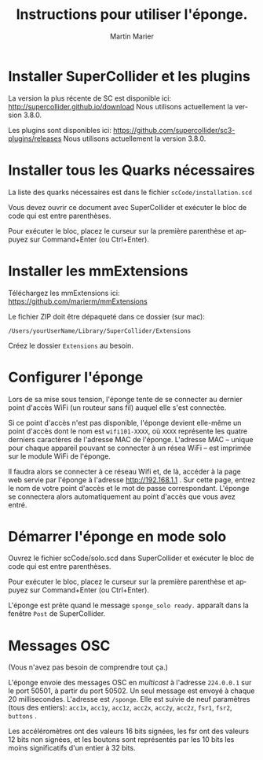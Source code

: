 #+OPTIONS: ':nil *:t -:t ::t <:t H:3 \n:nil ^:t arch:headline
#+OPTIONS: author:t broken-links:nil c:nil creator:nil
#+OPTIONS: d:(not "LOGBOOK") date:t e:t email:nil f:t inline:t num:t
#+OPTIONS: p:nil pri:nil prop:nil stat:t tags:t tasks:t tex:t
#+OPTIONS: timestamp:t title:t toc:nil todo:t |:t
#+TITLE: Instructions pour utiliser l'éponge.
#+DATE: 
#+AUTHOR: Martin Marier
#+EMAIL: martin@martinmarier.com
#+LANGUAGE: fr
#+SELECT_TAGS: export
#+EXCLUDE_TAGS: noexport
#+CREATOR: Emacs 25.3.1 (Org mode 9.1)

* Installer SuperCollider et les plugins
  La version la plus récente de SC est disponible ici:
  http://supercollider.github.io/download Nous utilisons actuellement la
  version 3.8.0.

  Les plugins sont disponibles ici:
  https://github.com/supercollider/sc3-plugins/releases Nous utilisons
  actuellement la version 3.8.0.

* Installer tous les Quarks nécessaires
  La liste des quarks nécessaires est dans le fichier
  =scCode/installation.scd=

  Vous devez ouvrir ce document avec SuperCollider et exécuter le bloc de code
  qui est entre parenthèses.

  Pour exécuter le bloc, placez le curseur sur la première parenthèse et
  appuyez sur Command+Enter (ou Ctrl+Enter).

* Installer les mmExtensions
  Téléchargez les mmExtensions ici: https://github.com/marierm/mmExtensions

  Le fichier ZIP doit être dépaqueté dans ce dossier (sur mac):

  =/Users/yourUserName/Library/SuperCollider/Extensions=

  Créez le dossier =Extensions= au besoin.

* Configurer l'éponge
  Lors de sa mise sous tension, l'éponge tente de se connecter au
  dernier point d'accès WiFi (un routeur sans fil) auquel elle s'est
  connectée.

  Si ce point d'accès n'est pas disponible, l'éponge devient elle-même
  un point d'accès dont le nom est =wifi101-XXXX=, où =XXXX=
  représente les quatre derniers caractères de l'adresse MAC de
  l'éponge.  L'adresse MAC -- unique pour chaque appareil pouvant se
  connecter à un résea WiFi -- est imprimée sur le module WiFi de
  l'éponge.

  Il faudra alors se connecter à ce réseau Wifi et, de là, accéder à
  la page web servie par l'éponge à l'adresse http://192.168.1.1 .
  Sur cette page, entrez le nom de votre point d'accès et le mot de
  passe correspondant.  L'éponge se connectera alors automatiquement
  au point d'accès que vous avez entré.

* Démarrer l'éponge en mode solo
  Ouvrez le fichier scCode/solo.scd dans SuperCollider et exécuter le bloc de code
  qui est entre parenthèses.

  Pour exécuter le bloc, placez le curseur sur la première parenthèse
  et appuyez sur Command+Enter (ou Ctrl+Enter).

  L'éponge est prête quand le message =sponge_solo ready.= apparaît dans la fenêtre
  =Post= de SuperCollider.

* Messages OSC
  (Vous n'avez pas besoin de comprendre tout ça.)

  L'éponge envoie des messages OSC en /multicast/ à l'adresse
  =224.0.0.1= sur le port 50501, à partir du port 50502.  Un seul
  message est envoyé à chaque 20 millisecondes.  L'adresse est
  =/sponge=.  Elle est suivie de neuf paramètres (tous des entiers):
  =acc1x=, =acc1y=, =acc1z=, =acc2x=, =acc2y=, =acc2z=, =fsr1=,
  =fsr2=, =buttons= .

  Les accéléromètres ont des valeurs 16 bits signées, les fsr ont des
  valeurs 12 bits non signées, et les boutons sont représentés par les
  10 bits les moins significatifs d'un entier à 32 bits.

  
